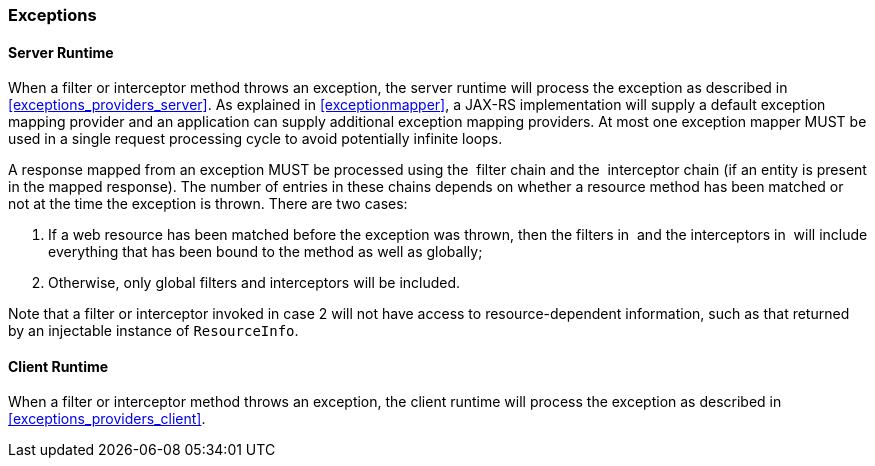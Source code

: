 ////
*******************************************************************
* Copyright (c) 2019 Eclipse Foundation
*
* This specification document is made available under the terms
* of the Eclipse Foundation Specification License v1.0, which is
* available at https://www.eclipse.org/legal/efsl.php.
*******************************************************************
////

[[exceptions_filters_and_interceptors]]
=== Exceptions

[[server-runtime]]
==== Server Runtime

When a filter or interceptor method throws an exception, the server
runtime will process the exception as described in
<<exceptions_providers_server>>. As explained in
<<exceptionmapper>>, a JAX-RS implementation will supply a default
exception mapping provider and an application can supply additional exception mapping
providers. At most one exception mapper MUST be used in a single request
processing cycle to avoid potentially infinite loops.

A response mapped from an exception MUST be processed using the  filter
chain and the  interceptor chain (if an entity is present in the mapped
response). The number of entries in these chains depends on whether a
resource method has been matched or not at the time the exception is
thrown. There are two cases:

1.  If a web resource has been matched before the exception was thrown,
then the filters in  and the interceptors in  will include everything
that has been bound to the method as well as globally;
2.  Otherwise, only global filters and interceptors will
be included.

Note that a filter or interceptor invoked in case 2 will not
have access to resource-dependent information, such as that returned by
an injectable instance of `ResourceInfo`.

[[client-runtime]]
==== Client Runtime

When a filter or interceptor method throws an exception, the client
runtime will process the exception as described in <<exceptions_providers_client>>.
